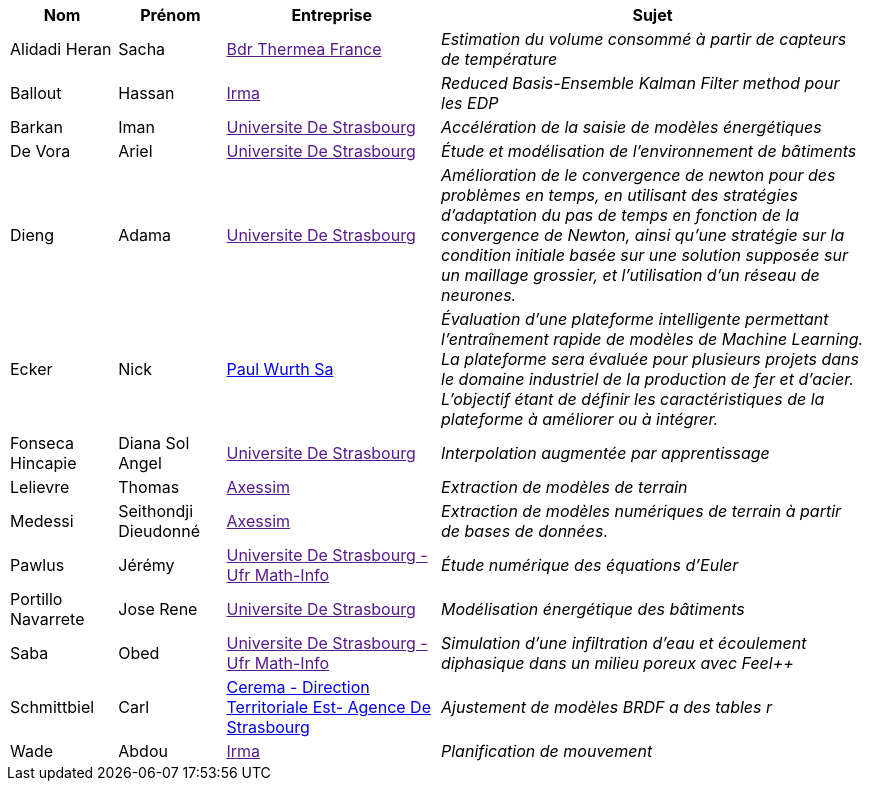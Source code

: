 [cols="1,1,2,4"]
|===
| Nom | Prénom | Entreprise | Sujet

| Alidadi Heran | Sacha | link:[Bdr Thermea France] | _Estimation du volume consommé à partir de capteurs de température_

| Ballout | Hassan | link:[Irma] | _Reduced Basis-Ensemble Kalman Filter method 
pour les EDP_

| Barkan | Iman | link:[Universite De Strasbourg] | _Accélération de la saisie de modèles énergétiques_

| De Vora | Ariel | link:[Universite De Strasbourg] | _Étude et modélisation de l'environnement de bâtiments_

| Dieng | Adama | link:[Universite De Strasbourg] | _Amélioration de le convergence de newton pour des problèmes en temps, en utilisant des stratégies d’adaptation du pas de temps en fonction de la convergence de Newton, ainsi qu’une stratégie sur la condition initiale basée sur une solution supposée sur un maillage grossier, et l’utilisation d’un réseau de neurones._

| Ecker | Nick | link:http://paulwurth.com[Paul Wurth Sa] | _Évaluation d'une plateforme intelligente permettant l'entraînement rapide de modèles de Machine Learning. La plateforme sera évaluée pour plusieurs projets dans le domaine industriel de la production de fer et d'acier. L'objectif étant de définir les caractéristiques de la plateforme à améliorer ou à intégrer._

| Fonseca Hincapie | Diana Sol Angel | link:[Universite De Strasbourg] | _Interpolation augmentée par apprentissage_

| Lelievre | Thomas | link:[Axessim] | _Extraction de modèles de terrain_

| Medessi | Seithondji Dieudonné | link:[Axessim] | _Extraction de modèles numériques de terrain à partir de bases de données._

| Pawlus | Jérémy | link:[Universite De Strasbourg - Ufr Math-Info] | _Étude numérique des équations d'Euler_

| Portillo Navarrete | Jose Rene | link:[Universite De Strasbourg] | _Modélisation énergétique des bâtiments_

| Saba | Obed | link:[Universite De Strasbourg - Ufr Math-Info] | _Simulation d'une infiltration d'eau et écoulement diphasique dans un milieu poreux avec Feel++_

| Schmittbiel | Carl | link:http://www.cerema.fr/[Cerema - Direction Territoriale Est- Agence De Strasbourg] | _Ajustement de modèles BRDF a des tables r_

| Wade | Abdou | link:[Irma] | _Planification de
mouvement_

|===